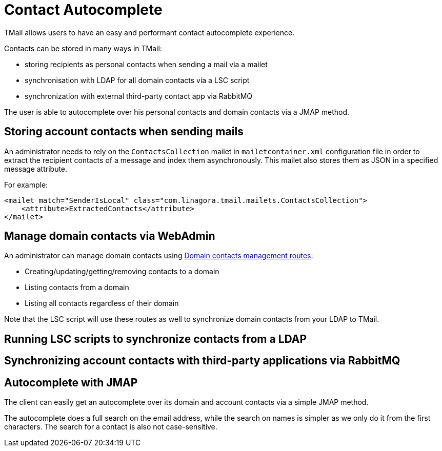 = Contact Autocomplete
:navtitle: Contact Autocomplete

TMail allows users to have an easy and performant contact autocomplete experience.

Contacts can be stored in many ways in TMail:

- storing recipients as personal contacts when sending a mail via a mailet
- synchronisation with LDAP for all domain contacts via a LSC script
- synchronization with external third-party contact app via RabbitMQ

The user is able to autocomplete over his personal contacts and domain contacts via a JMAP method.

== Storing account contacts when sending mails

An administrator needs to rely on the `ContactsCollection` mailet in `mailetcontainer.xml` configuration file
in order to extract the recipient contacts of a message and index them asynchronously. This mailet also stores
them as JSON in a specified message attribute.

For example:

....
<mailet match="SenderIsLocal" class="com.linagora.tmail.mailets.ContactsCollection">
    <attribute>ExtractedContacts</attribute>
</mailet>
....

== Manage domain contacts via WebAdmin

An administrator can manage domain contacts using xref:tmail-backend/webadmin.adoc#_domain_contacts[Domain contacts management routes]:
//TODO: create page

- Creating/updating/getting/removing contacts to a domain
- Listing contacts from a domain
- Listing all contacts regardless of their domain

Note that the LSC script will use these routes as well to synchronize domain contacts from your LDAP to TMail.

== Running LSC scripts to synchronize contacts from a LDAP

//TODO

== Synchronizing account contacts with third-party applications via RabbitMQ

//TODO

== Autocomplete with JMAP

The client can easily get an autocomplete over its domain and account contacts via a simple JMAP method.

The autocomplete does a full search on the email address, while the search on names is simpler as we only do it
from the first characters. The search for a contact is also not case-sensitive.

//TODO add a read more link to a JMAP page describing the method
